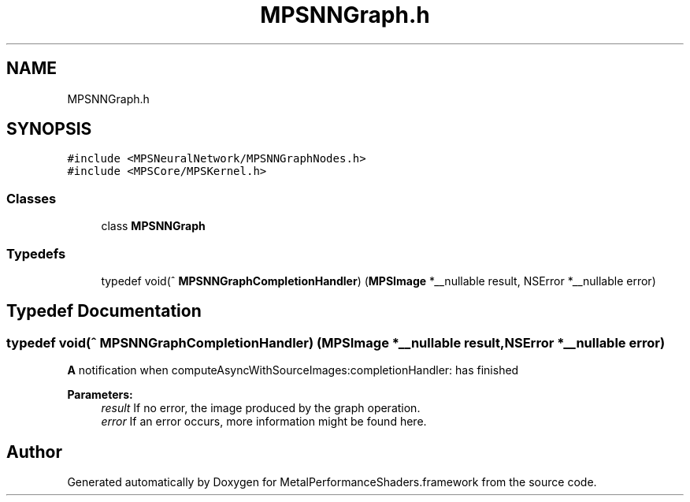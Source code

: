 .TH "MPSNNGraph.h" 3 "Thu Feb 8 2018" "Version MetalPerformanceShaders-100" "MetalPerformanceShaders.framework" \" -*- nroff -*-
.ad l
.nh
.SH NAME
MPSNNGraph.h
.SH SYNOPSIS
.br
.PP
\fC#include <MPSNeuralNetwork/MPSNNGraphNodes\&.h>\fP
.br
\fC#include <MPSCore/MPSKernel\&.h>\fP
.br

.SS "Classes"

.in +1c
.ti -1c
.RI "class \fBMPSNNGraph\fP"
.br
.in -1c
.SS "Typedefs"

.in +1c
.ti -1c
.RI "typedef void(^ \fBMPSNNGraphCompletionHandler\fP) (\fBMPSImage\fP *__nullable result, NSError *__nullable error)"
.br
.in -1c
.SH "Typedef Documentation"
.PP 
.SS "typedef void(^ MPSNNGraphCompletionHandler) (\fBMPSImage\fP *__nullable result, NSError *__nullable error)"
\fBA\fP notification when computeAsyncWithSourceImages:completionHandler: has finished 
.PP
\fBParameters:\fP
.RS 4
\fIresult\fP If no error, the image produced by the graph operation\&. 
.br
\fIerror\fP If an error occurs, more information might be found here\&. 
.RE
.PP

.SH "Author"
.PP 
Generated automatically by Doxygen for MetalPerformanceShaders\&.framework from the source code\&.
